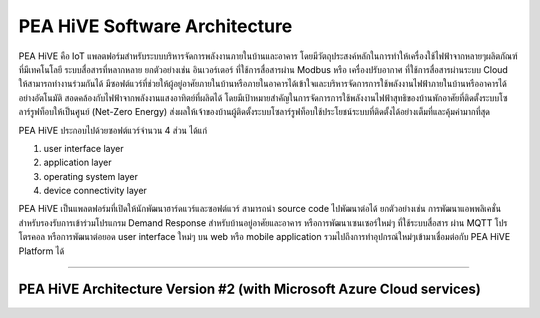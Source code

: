 .. _pea-hive-software-architecture:

PEA HiVE Software Architecture
===============================

PEA HiVE คือ IoT แพลตฟอร์มสำหรับระบบบริหารจัดการพลังงานภายในบ้านและอาคาร
โดยมีวัตถุประสงค์หลักในการทำให้เครื่องใช้ไฟฟ้าจากหลายๆผลิตภัณฑ์ที่มีเทคโนโลยี ระบบสื่อสารที่หลากหลาย
ยกตัวอย่างเช่น อินเวอร์เตอร์ ที่ใช้การสื่อสารผ่าน Modbus หรือ เครื่องปรับอากาศ ที่ใช้การสื่อสารผ่านระบบ Cloud ให้สามารถทำงานร่วมกันได้
มีซอฟต์แวร์ที่ช่วยให้ผู้อยู่อาศัยภายในบ้านหรือภายในอาคารได้เข้าใจและบริหารจัดการการใช้พลังงานไฟฟ้าภายในบ้านหรืออาคารได้อย่างอัตโนมัติ
สอดคล้องกับไฟฟ้าจากพลังงานแสงอาทิตย์ที่ผลิตได้
โดยมีเป้าหมายสำคัญในการจัดการการใช้พลังงานไฟฟ้าสุทธิของบ้านพักอาศัยที่ติดตั้งระบบโซลาร์รูฟท็อบให้เป็นศูนย์ (Net-Zero Energy)
ส่งผลให้เจ้าของบ้านผู้ติดตั้งระบบโซลาร์รูฟท็อบใช้ประโยชน์ระบบที่ติดตั้งได้อย่างเต็มที่และคุ้มค่ามากที่สุด

PEA HiVE ประกอบไปด้วยซอฟต์แวร์จำนวน 4 ส่วน ได้แก่

1) user interface layer

2) application layer

3) operating system layer

4) device connectivity layer

PEA HiVE เป็นแพลตฟอร์มที่เปิดให้นักพัฒนาฮาร์ดแวร์และซอฟต์แวร์ สามารถนำ source code ไปพัฒนาต่อได้
ยกตัวอย่างเช่น การพัฒนาแอพพลิเคชั่นสำหรับรองรับการเข้าร่วมโปรแกรม Demand Response สำหรับบ้านอยู่อาศัยและอาคาร
หรือการพัฒนาเซนเซอร์ใหม่ๆ ที่ใช้ระบบสื่อสาร ผ่าน MQTT โปรโตรคอล หรือการพัฒนาต่อยอด user interface ใหม่ๆ บน web
หรือ mobile application รวมไปถึงการทำอุปกรณ์ใหม่ๆเข้ามาเชื่อมต่อกับ PEA HiVE Platform ได้

----

PEA HiVE Architecture Version #2 (with Microsoft Azure Cloud services)
----------------------------------------------------------------------
.. image:: ../img/pea-hive-software-architecture/pea-hive-software-architecture1.png

.. image:: ../img/pea-hive-software-architecture/pea-hive-software-architecture2.png

.. image:: ../img/pea-hive-software-architecture/pea-hive-software-architecture3.png
